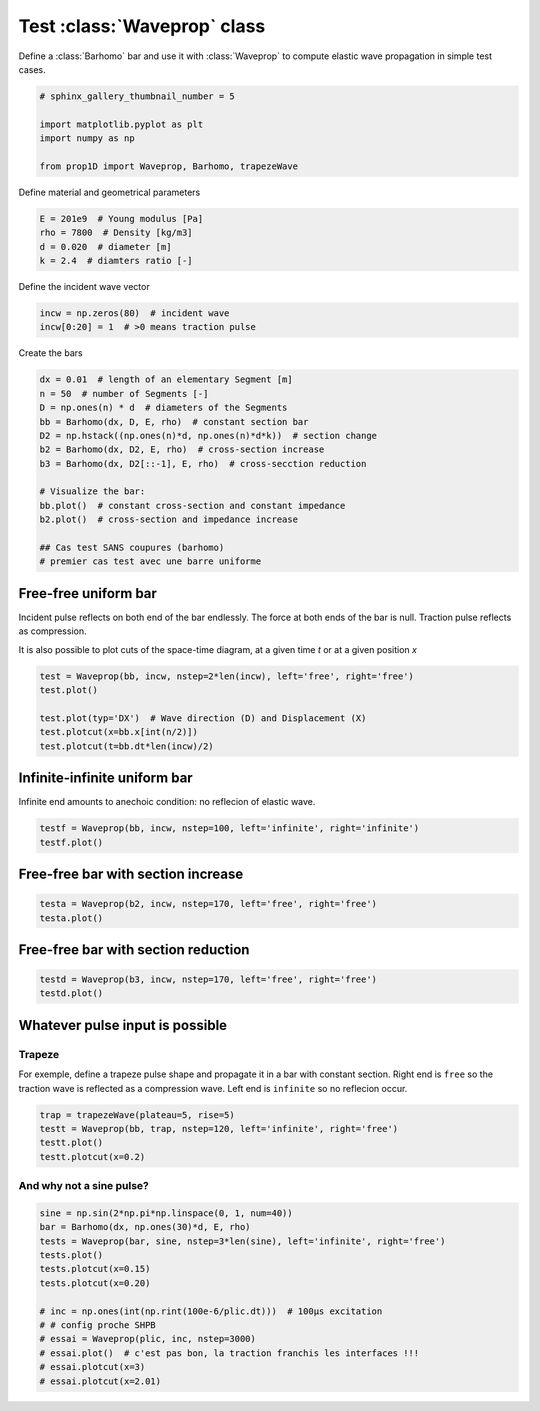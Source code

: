 
.. DO NOT EDIT.
.. THIS FILE WAS AUTOMATICALLY GENERATED BY SPHINX-GALLERY.
.. TO MAKE CHANGES, EDIT THE SOURCE PYTHON FILE:
.. "auto_examples/plot_0_Waveprop.py"
.. LINE NUMBERS ARE GIVEN BELOW.

.. only:: html

    .. note::
        :class: sphx-glr-download-link-note

        Click :ref:`here <sphx_glr_download_auto_examples_plot_0_Waveprop.py>`
        to download the full example code

.. rst-class:: sphx-glr-example-title

.. _sphx_glr_auto_examples_plot_0_Waveprop.py:


Test :class:`Waveprop` class
============================

Define a :class:`Barhomo` bar and use it with :class:`Waveprop` to compute
elastic wave propagation in simple test cases.

.. GENERATED FROM PYTHON SOURCE LINES 8-17

.. code-block:: default


    # sphinx_gallery_thumbnail_number = 5

    import matplotlib.pyplot as plt
    import numpy as np

    from prop1D import Waveprop, Barhomo, trapezeWave









.. GENERATED FROM PYTHON SOURCE LINES 18-19

Define material and geometrical parameters

.. GENERATED FROM PYTHON SOURCE LINES 19-24

.. code-block:: default

    E = 201e9  # Young modulus [Pa]
    rho = 7800  # Density [kg/m3]
    d = 0.020  # diameter [m]
    k = 2.4  # diamters ratio [-]








.. GENERATED FROM PYTHON SOURCE LINES 25-26

Define the incident wave vector

.. GENERATED FROM PYTHON SOURCE LINES 26-31

.. code-block:: default


    incw = np.zeros(80)  # incident wave
    incw[0:20] = 1  # >0 means traction pulse









.. GENERATED FROM PYTHON SOURCE LINES 32-33

Create the bars

.. GENERATED FROM PYTHON SOURCE LINES 33-48

.. code-block:: default

    dx = 0.01  # length of an elementary Segment [m]
    n = 50  # number of Segments [-]
    D = np.ones(n) * d  # diameters of the Segments
    bb = Barhomo(dx, D, E, rho)  # constant section bar
    D2 = np.hstack((np.ones(n)*d, np.ones(n)*d*k))  # section change 
    b2 = Barhomo(dx, D2, E, rho)  # cross-section increase
    b3 = Barhomo(dx, D2[::-1], E, rho)  # cross-secction reduction

    # Visualize the bar:
    bb.plot()  # constant cross-section and constant impedance
    b2.plot()  # cross-section and impedance increase

    ## Cas test SANS coupures (barhomo)
    # premier cas test avec une barre uniforme




.. rst-class:: sphx-glr-horizontal


    *

      .. image-sg:: /auto_examples/images/sphx_glr_plot_0_Waveprop_001.png
         :alt: plot 0 Waveprop
         :srcset: /auto_examples/images/sphx_glr_plot_0_Waveprop_001.png
         :class: sphx-glr-multi-img

    *

      .. image-sg:: /auto_examples/images/sphx_glr_plot_0_Waveprop_002.png
         :alt: plot 0 Waveprop
         :srcset: /auto_examples/images/sphx_glr_plot_0_Waveprop_002.png
         :class: sphx-glr-multi-img

    *

      .. image-sg:: /auto_examples/images/sphx_glr_plot_0_Waveprop_003.png
         :alt: plot 0 Waveprop
         :srcset: /auto_examples/images/sphx_glr_plot_0_Waveprop_003.png
         :class: sphx-glr-multi-img

    *

      .. image-sg:: /auto_examples/images/sphx_glr_plot_0_Waveprop_004.png
         :alt: plot 0 Waveprop
         :srcset: /auto_examples/images/sphx_glr_plot_0_Waveprop_004.png
         :class: sphx-glr-multi-img





.. GENERATED FROM PYTHON SOURCE LINES 49-56

Free-free uniform bar
---------------------
Incident pulse reflects on both end of the bar endlessly.
The force at both ends of the bar is null. Traction pulse reflects as compression.

It is also possible to plot cuts of the space-time diagram, at a given time `t`
or at a given position `x`

.. GENERATED FROM PYTHON SOURCE LINES 56-65

.. code-block:: default


    test = Waveprop(bb, incw, nstep=2*len(incw), left='free', right='free')
    test.plot()

    test.plot(typ='DX')  # Wave direction (D) and Displacement (X)
    test.plotcut(x=bb.x[int(n/2)])
    test.plotcut(t=bb.dt*len(incw)/2)





.. rst-class:: sphx-glr-horizontal


    *

      .. image-sg:: /auto_examples/images/sphx_glr_plot_0_Waveprop_005.png
         :alt: Force [N]
         :srcset: /auto_examples/images/sphx_glr_plot_0_Waveprop_005.png
         :class: sphx-glr-multi-img

    *

      .. image-sg:: /auto_examples/images/sphx_glr_plot_0_Waveprop_006.png
         :alt: Particule velocity [m/s]
         :srcset: /auto_examples/images/sphx_glr_plot_0_Waveprop_006.png
         :class: sphx-glr-multi-img

    *

      .. image-sg:: /auto_examples/images/sphx_glr_plot_0_Waveprop_007.png
         :alt: Wave direction (left or righ)
         :srcset: /auto_examples/images/sphx_glr_plot_0_Waveprop_007.png
         :class: sphx-glr-multi-img

    *

      .. image-sg:: /auto_examples/images/sphx_glr_plot_0_Waveprop_008.png
         :alt: Displacement [m]
         :srcset: /auto_examples/images/sphx_glr_plot_0_Waveprop_008.png
         :class: sphx-glr-multi-img

    *

      .. image-sg:: /auto_examples/images/sphx_glr_plot_0_Waveprop_009.png
         :alt: x=0.25 m
         :srcset: /auto_examples/images/sphx_glr_plot_0_Waveprop_009.png
         :class: sphx-glr-multi-img

    *

      .. image-sg:: /auto_examples/images/sphx_glr_plot_0_Waveprop_010.png
         :alt: t=7.87969e-05 s
         :srcset: /auto_examples/images/sphx_glr_plot_0_Waveprop_010.png
         :class: sphx-glr-multi-img


.. rst-class:: sphx-glr-script-out

 Out:

 .. code-block:: none

    this may not be a Barhete instance, no vertical lines to plot
    this may not be a Barhete instance, no vertical lines to plot
    this may not be a Barhete instance, no vertical lines to plot
    this may not be a Barhete instance, no vertical lines to plot




.. GENERATED FROM PYTHON SOURCE LINES 66-69

Infinite-infinite uniform bar
---------------------------
Infinite end amounts to anechoic condition: no reflecion of elastic wave.

.. GENERATED FROM PYTHON SOURCE LINES 69-72

.. code-block:: default

    testf = Waveprop(bb, incw, nstep=100, left='infinite', right='infinite')
    testf.plot()




.. rst-class:: sphx-glr-horizontal


    *

      .. image-sg:: /auto_examples/images/sphx_glr_plot_0_Waveprop_011.png
         :alt: Force [N]
         :srcset: /auto_examples/images/sphx_glr_plot_0_Waveprop_011.png
         :class: sphx-glr-multi-img

    *

      .. image-sg:: /auto_examples/images/sphx_glr_plot_0_Waveprop_012.png
         :alt: Particule velocity [m/s]
         :srcset: /auto_examples/images/sphx_glr_plot_0_Waveprop_012.png
         :class: sphx-glr-multi-img


.. rst-class:: sphx-glr-script-out

 Out:

 .. code-block:: none

    this may not be a Barhete instance, no vertical lines to plot
    this may not be a Barhete instance, no vertical lines to plot




.. GENERATED FROM PYTHON SOURCE LINES 73-75

Free-free bar with section increase
-----------------------------------

.. GENERATED FROM PYTHON SOURCE LINES 75-78

.. code-block:: default

    testa = Waveprop(b2, incw, nstep=170, left='free', right='free')
    testa.plot()




.. rst-class:: sphx-glr-horizontal


    *

      .. image-sg:: /auto_examples/images/sphx_glr_plot_0_Waveprop_013.png
         :alt: Force [N]
         :srcset: /auto_examples/images/sphx_glr_plot_0_Waveprop_013.png
         :class: sphx-glr-multi-img

    *

      .. image-sg:: /auto_examples/images/sphx_glr_plot_0_Waveprop_014.png
         :alt: Particule velocity [m/s]
         :srcset: /auto_examples/images/sphx_glr_plot_0_Waveprop_014.png
         :class: sphx-glr-multi-img


.. rst-class:: sphx-glr-script-out

 Out:

 .. code-block:: none

    this may not be a Barhete instance, no vertical lines to plot
    this may not be a Barhete instance, no vertical lines to plot




.. GENERATED FROM PYTHON SOURCE LINES 79-81

Free-free bar with section reduction
------------------------------------

.. GENERATED FROM PYTHON SOURCE LINES 81-85

.. code-block:: default

    testd = Waveprop(b3, incw, nstep=170, left='free', right='free')
    testd.plot()





.. rst-class:: sphx-glr-horizontal


    *

      .. image-sg:: /auto_examples/images/sphx_glr_plot_0_Waveprop_015.png
         :alt: Force [N]
         :srcset: /auto_examples/images/sphx_glr_plot_0_Waveprop_015.png
         :class: sphx-glr-multi-img

    *

      .. image-sg:: /auto_examples/images/sphx_glr_plot_0_Waveprop_016.png
         :alt: Particule velocity [m/s]
         :srcset: /auto_examples/images/sphx_glr_plot_0_Waveprop_016.png
         :class: sphx-glr-multi-img


.. rst-class:: sphx-glr-script-out

 Out:

 .. code-block:: none

    this may not be a Barhete instance, no vertical lines to plot
    this may not be a Barhete instance, no vertical lines to plot




.. GENERATED FROM PYTHON SOURCE LINES 86-93

Whatever pulse input is possible
--------------------------------
Trapeze
^^^^^^^
For exemple, define a trapeze pulse shape and propagate it in a bar with 
constant section. Right end is ``free`` so the traction wave is reflected as
a compression wave. Left end is ``infinite`` so no reflecion occur.

.. GENERATED FROM PYTHON SOURCE LINES 93-99

.. code-block:: default

    trap = trapezeWave(plateau=5, rise=5)
    testt = Waveprop(bb, trap, nstep=120, left='infinite', right='free')
    testt.plot()
    testt.plotcut(x=0.2)





.. rst-class:: sphx-glr-horizontal


    *

      .. image-sg:: /auto_examples/images/sphx_glr_plot_0_Waveprop_017.png
         :alt: Force [N]
         :srcset: /auto_examples/images/sphx_glr_plot_0_Waveprop_017.png
         :class: sphx-glr-multi-img

    *

      .. image-sg:: /auto_examples/images/sphx_glr_plot_0_Waveprop_018.png
         :alt: Particule velocity [m/s]
         :srcset: /auto_examples/images/sphx_glr_plot_0_Waveprop_018.png
         :class: sphx-glr-multi-img

    *

      .. image-sg:: /auto_examples/images/sphx_glr_plot_0_Waveprop_019.png
         :alt: x=0.2 m
         :srcset: /auto_examples/images/sphx_glr_plot_0_Waveprop_019.png
         :class: sphx-glr-multi-img


.. rst-class:: sphx-glr-script-out

 Out:

 .. code-block:: none

    this may not be a Barhete instance, no vertical lines to plot
    this may not be a Barhete instance, no vertical lines to plot




.. GENERATED FROM PYTHON SOURCE LINES 100-102

And why not a sine pulse?
^^^^^^^^^^^^^^^^^^^^^^^^^

.. GENERATED FROM PYTHON SOURCE LINES 102-117

.. code-block:: default


    sine = np.sin(2*np.pi*np.linspace(0, 1, num=40))
    bar = Barhomo(dx, np.ones(30)*d, E, rho)
    tests = Waveprop(bar, sine, nstep=3*len(sine), left='infinite', right='free')
    tests.plot()
    tests.plotcut(x=0.15)
    tests.plotcut(x=0.20)

    # inc = np.ones(int(np.rint(100e-6/plic.dt)))  # 100µs excitation
    # # config proche SHPB
    # essai = Waveprop(plic, inc, nstep=3000)
    # essai.plot()  # c'est pas bon, la traction franchis les interfaces !!!
    # essai.plotcut(x=3)
    # essai.plotcut(x=2.01)




.. rst-class:: sphx-glr-horizontal


    *

      .. image-sg:: /auto_examples/images/sphx_glr_plot_0_Waveprop_020.png
         :alt: Force [N]
         :srcset: /auto_examples/images/sphx_glr_plot_0_Waveprop_020.png
         :class: sphx-glr-multi-img

    *

      .. image-sg:: /auto_examples/images/sphx_glr_plot_0_Waveprop_021.png
         :alt: Particule velocity [m/s]
         :srcset: /auto_examples/images/sphx_glr_plot_0_Waveprop_021.png
         :class: sphx-glr-multi-img

    *

      .. image-sg:: /auto_examples/images/sphx_glr_plot_0_Waveprop_022.png
         :alt: x=0.15 m
         :srcset: /auto_examples/images/sphx_glr_plot_0_Waveprop_022.png
         :class: sphx-glr-multi-img

    *

      .. image-sg:: /auto_examples/images/sphx_glr_plot_0_Waveprop_023.png
         :alt: x=0.2 m
         :srcset: /auto_examples/images/sphx_glr_plot_0_Waveprop_023.png
         :class: sphx-glr-multi-img


.. rst-class:: sphx-glr-script-out

 Out:

 .. code-block:: none

    this may not be a Barhete instance, no vertical lines to plot
    this may not be a Barhete instance, no vertical lines to plot





.. rst-class:: sphx-glr-timing

   **Total running time of the script:** ( 0 minutes  7.736 seconds)


.. _sphx_glr_download_auto_examples_plot_0_Waveprop.py:


.. only :: html

 .. container:: sphx-glr-footer
    :class: sphx-glr-footer-example



  .. container:: sphx-glr-download sphx-glr-download-python

     :download:`Download Python source code: plot_0_Waveprop.py <plot_0_Waveprop.py>`



  .. container:: sphx-glr-download sphx-glr-download-jupyter

     :download:`Download Jupyter notebook: plot_0_Waveprop.ipynb <plot_0_Waveprop.ipynb>`


.. only:: html

 .. rst-class:: sphx-glr-signature

    `Gallery generated by Sphinx-Gallery <https://sphinx-gallery.github.io>`_
